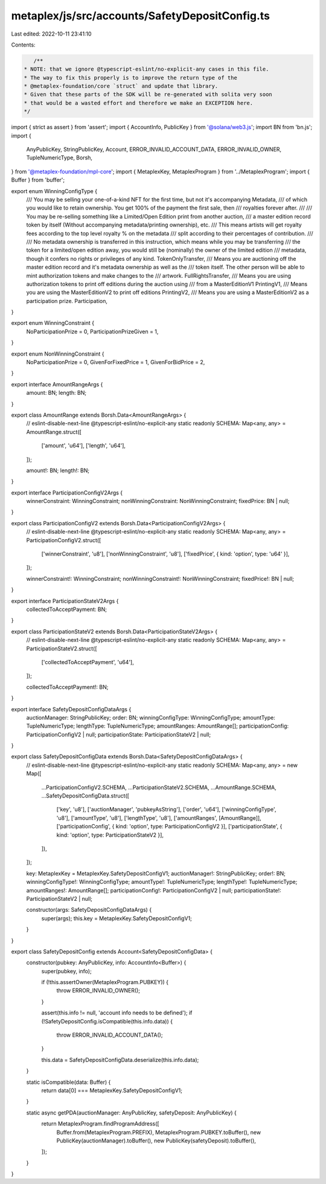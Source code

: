 metaplex/js/src/accounts/SafetyDepositConfig.ts
===============================================

Last edited: 2022-10-11 23:41:10

Contents:

.. code-block:: ts

    /**
 * NOTE: that we ignore @typescript-eslint/no-explicit-any cases in this file.
 * The way to fix this properly is to improve the return type of the
 * @metaplex-foundation/core `struct` and update that library.
 * Given that these parts of the SDK will be re-generated with solita very soon
 * that would be a wasted effort and therefore we make an EXCEPTION here.
 */
import { strict as assert } from 'assert';
import { AccountInfo, PublicKey } from '@solana/web3.js';
import BN from 'bn.js';
import {
  AnyPublicKey,
  StringPublicKey,
  Account,
  ERROR_INVALID_ACCOUNT_DATA,
  ERROR_INVALID_OWNER,
  TupleNumericType,
  Borsh,
} from '@metaplex-foundation/mpl-core';
import { MetaplexKey, MetaplexProgram } from '../MetaplexProgram';
import { Buffer } from 'buffer';

export enum WinningConfigType {
  /// You may be selling your one-of-a-kind NFT for the first time, but not it's accompanying Metadata,
  /// of which you would like to retain ownership. You get 100% of the payment the first sale, then
  /// royalties forever after.
  ///
  /// You may be re-selling something like a Limited/Open Edition print from another auction,
  /// a master edition record token by itself (Without accompanying metadata/printing ownership), etc.
  /// This means artists will get royalty fees according to the top level royalty % on the metadata
  /// split according to their percentages of contribution.
  ///
  /// No metadata ownership is transferred in this instruction, which means while you may be transferring
  /// the token for a limited/open edition away, you would still be (nominally) the owner of the limited edition
  /// metadata, though it confers no rights or privileges of any kind.
  TokenOnlyTransfer,
  /// Means you are auctioning off the master edition record and it's metadata ownership as well as the
  /// token itself. The other person will be able to mint authorization tokens and make changes to the
  /// artwork.
  FullRightsTransfer,
  /// Means you are using authorization tokens to print off editions during the auction using
  /// from a MasterEditionV1
  PrintingV1,
  /// Means you are using the MasterEditionV2 to print off editions
  PrintingV2,
  /// Means you are using a MasterEditionV2 as a participation prize.
  Participation,
}

export enum WinningConstraint {
  NoParticipationPrize = 0,
  ParticipationPrizeGiven = 1,
}

export enum NonWinningConstraint {
  NoParticipationPrize = 0,
  GivenForFixedPrice = 1,
  GivenForBidPrice = 2,
}

export interface AmountRangeArgs {
  amount: BN;
  length: BN;
}

export class AmountRange extends Borsh.Data<AmountRangeArgs> {
  // eslint-disable-next-line @typescript-eslint/no-explicit-any
  static readonly SCHEMA: Map<any, any> = AmountRange.struct([
    ['amount', 'u64'],
    ['length', 'u64'],
  ]);

  amount!: BN;
  length!: BN;
}

export interface ParticipationConfigV2Args {
  winnerConstraint: WinningConstraint;
  nonWinningConstraint: NonWinningConstraint;
  fixedPrice: BN | null;
}

export class ParticipationConfigV2 extends Borsh.Data<ParticipationConfigV2Args> {
  // eslint-disable-next-line @typescript-eslint/no-explicit-any
  static readonly SCHEMA: Map<any, any> = ParticipationConfigV2.struct([
    ['winnerConstraint', 'u8'],
    ['nonWinningConstraint', 'u8'],
    ['fixedPrice', { kind: 'option', type: 'u64' }],
  ]);

  winnerConstraint!: WinningConstraint;
  nonWinningConstraint!: NonWinningConstraint;
  fixedPrice!: BN | null;
}

export interface ParticipationStateV2Args {
  collectedToAcceptPayment: BN;
}

export class ParticipationStateV2 extends Borsh.Data<ParticipationStateV2Args> {
  // eslint-disable-next-line @typescript-eslint/no-explicit-any
  static readonly SCHEMA: Map<any, any> = ParticipationStateV2.struct([
    ['collectedToAcceptPayment', 'u64'],
  ]);

  collectedToAcceptPayment!: BN;
}

export interface SafetyDepositConfigDataArgs {
  auctionManager: StringPublicKey;
  order: BN;
  winningConfigType: WinningConfigType;
  amountType: TupleNumericType;
  lengthType: TupleNumericType;
  amountRanges: AmountRange[];
  participationConfig: ParticipationConfigV2 | null;
  participationState: ParticipationStateV2 | null;
}

export class SafetyDepositConfigData extends Borsh.Data<SafetyDepositConfigDataArgs> {
  // eslint-disable-next-line @typescript-eslint/no-explicit-any
  static readonly SCHEMA: Map<any, any> = new Map([
    ...ParticipationConfigV2.SCHEMA,
    ...ParticipationStateV2.SCHEMA,
    ...AmountRange.SCHEMA,
    ...SafetyDepositConfigData.struct([
      ['key', 'u8'],
      ['auctionManager', 'pubkeyAsString'],
      ['order', 'u64'],
      ['winningConfigType', 'u8'],
      ['amountType', 'u8'],
      ['lengthType', 'u8'],
      ['amountRanges', [AmountRange]],
      ['participationConfig', { kind: 'option', type: ParticipationConfigV2 }],
      ['participationState', { kind: 'option', type: ParticipationStateV2 }],
    ]),
  ]);

  key: MetaplexKey = MetaplexKey.SafetyDepositConfigV1;
  auctionManager!: StringPublicKey;
  order!: BN;
  winningConfigType!: WinningConfigType;
  amountType!: TupleNumericType;
  lengthType!: TupleNumericType;
  amountRanges!: AmountRange[];
  participationConfig!: ParticipationConfigV2 | null;
  participationState!: ParticipationStateV2 | null;

  constructor(args: SafetyDepositConfigDataArgs) {
    super(args);
    this.key = MetaplexKey.SafetyDepositConfigV1;
  }
}

export class SafetyDepositConfig extends Account<SafetyDepositConfigData> {
  constructor(pubkey: AnyPublicKey, info: AccountInfo<Buffer>) {
    super(pubkey, info);

    if (!this.assertOwner(MetaplexProgram.PUBKEY)) {
      throw ERROR_INVALID_OWNER();
    }

    assert(this.info != null, 'account info needs to be defined');
    if (!SafetyDepositConfig.isCompatible(this.info.data)) {
      throw ERROR_INVALID_ACCOUNT_DATA();
    }

    this.data = SafetyDepositConfigData.deserialize(this.info.data);
  }

  static isCompatible(data: Buffer) {
    return data[0] === MetaplexKey.SafetyDepositConfigV1;
  }

  static async getPDA(auctionManager: AnyPublicKey, safetyDeposit: AnyPublicKey) {
    return MetaplexProgram.findProgramAddress([
      Buffer.from(MetaplexProgram.PREFIX),
      MetaplexProgram.PUBKEY.toBuffer(),
      new PublicKey(auctionManager).toBuffer(),
      new PublicKey(safetyDeposit).toBuffer(),
    ]);
  }
}


